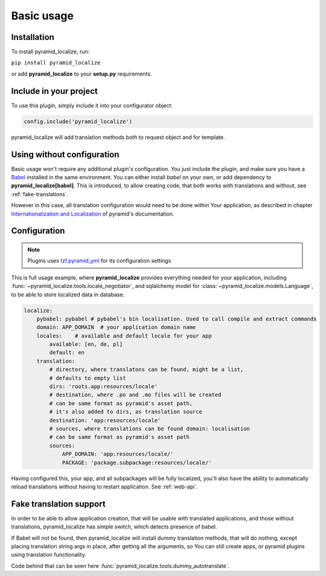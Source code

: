Basic usage
===========

Installation
------------

To install pyramid_localize, run:

``pip install pyramid_localize``

or add **pyramid_localize** to your **setup.py** requirements.


Include in your project
-----------------------

To use this plugin, simply include it into your configurator object:

.. code-block:: python

    config.include('pyramid_localize')

pyramid_localize will add translation methods both to request object and for template.

Using without configuration
---------------------------

Basic usage won't require any additional plugin's configuration. You just include the plugin, and make sure you have a `Babel <http://babel.edgewall.org/>`_ installed in the same environment. You can either install *babel* on your own, or add dependency to **pyramid_localize[babel]**. This is introduced, to allow creating code, that both works with translations and without, see :ref:`fake-translations`.

However in this case, all translation configuration would need to be done within Your application, as described in chapter `Internationalization and Localization <http://docs.pylonsproject.org/projects/pyramid/en/1.4-branch/narr/i18n.html>`_ of pyramid's documentation.

Configuration
-------------

.. note::
    Plugins uses `tzf.pyramid_yml <https://tzfpyramid_yml.readthedocs.org/en/latest/>`_ for its configuration settings

This is full usage example, where **pyramid_localize** provides everything needed for your application, including :func:`~pyramid_localize.tools.locale_negotiator`, and sqlalchemy model for :class:`~pyramid_localize.models.Language`, to be able to store localized data in database.

.. code-block:: yaml

    localize:
        pybabel: pybabel # pybabel's bin localisation. Used to call compile and extract commands
        domain: APP_DOMAIN  # your application domain name
        locales:    # available and default locale for your app
            available: [en, de, pl]
            default: en
        translation:
            # directory, where translatons can be found, might be a list,
            # defaults to empty list
            dirs: 'roots.app:resources/locale'
            # destination, where .po and .mo files will be created
            # can be same format as pyramid's asset path,
            # it's also added to dirs, as translation source
            destination: 'app:resources/locale'
            # sources, where translations can be found domain: localisation
            # can be same format as pyramid's asset path
            sources:
                APP_DOMAIN: 'app:resources/locale/'
                PACKAGE: 'package.subpackage:resources/locale/'

Having configured this, your app, and all subpackages will be fully localized, you'll also have the ability to automatically reload translations without having to restart application. See :ref:`web-api`.


.. _fake-translations:

Fake translation support
------------------------

In order to be able to allow application creation, that will be usable with translated applications, and  those without translations, pyramid_localize has simple switch, which detects presence of babel.

If Babel will not be found, then pyramid_localize will install dummy translation methods, that will do nothing, except placing translation string args in place, after getting all the arguments, so You can still create apps, or pyramid plugins using translation functionality.

Code behind that can be seen here :func:`pyramid_localize.tools.dummy_autotranslate`.



